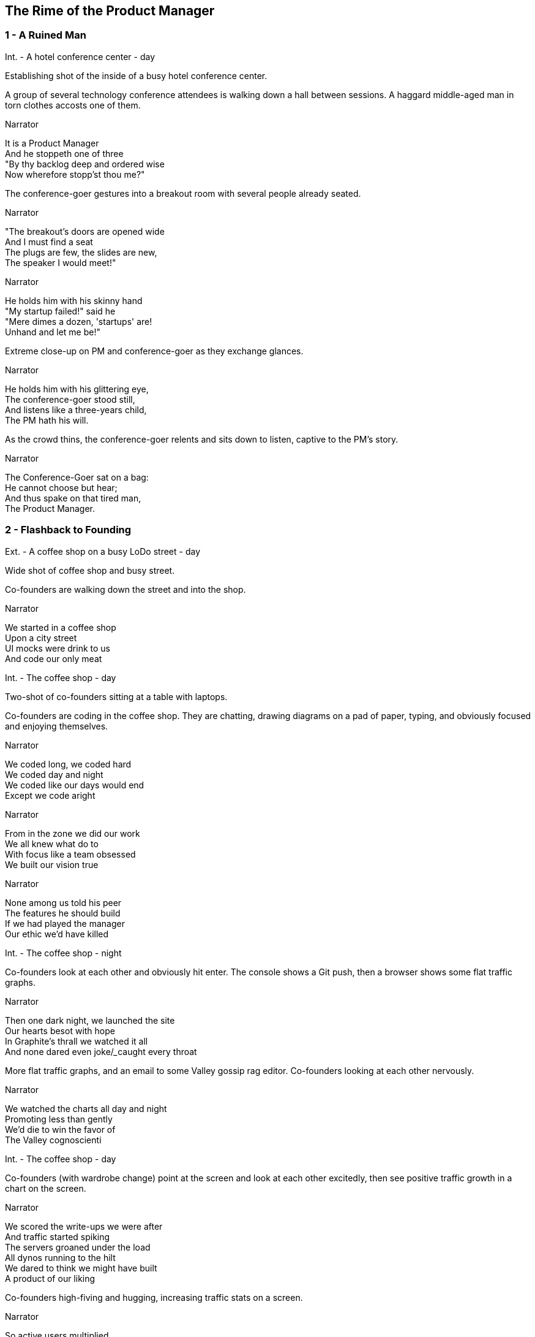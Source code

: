 
== The Rime of the Product Manager


=== 1 - A Ruined Man

[role=scene]
Int. - A hotel conference center - day

[role=transition]
Establishing shot of the inside of a busy hotel conference center.

[role=action]
A group of several technology conference attendees is walking down a hall between sessions. A haggard middle-aged man in torn clothes accosts one of them.

[role=dialog]
.Narrator
It is a Product Manager +
And he stoppeth one of three +
"By thy backlog deep and ordered wise +
Now wherefore stopp'st thou me?" +

[role=action]
The conference-goer gestures into a breakout room with several people already seated.

[role=dialog]
.Narrator
"The breakout's doors are opened wide +
And I must find a seat +
The plugs are few, the slides are new, +
The speaker I would meet!" +

[role=dialog]
.Narrator
He holds him with his skinny hand +
"My startup failed!" said he +
"Mere dimes a dozen, 'startups' are! +
Unhand and let me be!" +

[role=transition]
Extreme close-up on PM and conference-goer as they exchange glances.

[role=dialog]
.Narrator
He holds him with his glittering eye, +
The conference-goer stood still, +
And listens like a three-years child, +
The PM hath his will. +

[role=action]
As the crowd thins, the conference-goer relents and sits down to listen, captive to the PM's story.

[role=dialog]
.Narrator
The Conference-Goer sat on a bag: +
He cannot choose but hear; +
And thus spake on that tired man, +
The Product Manager. +


=== 2 - Flashback to Founding

[role=scene]
Ext. - A coffee shop on a busy LoDo street - day

[role=transition]
Wide shot of coffee shop and busy street.

[role=action]
+Co-founders+ are walking down the street and into the shop.

[role=dialog]
.Narrator
We started in a coffee shop +
Upon a city street +
UI mocks were drink to us +
And code our only meat +

[role=scene]
Int. - The coffee shop - day

[role=transition]
Two-shot of +co-founders+ sitting at a table with laptops.

[role=action]
+Co-founders+ are coding in the coffee shop. They are chatting, drawing diagrams on a pad of paper, typing, and obviously focused and enjoying themselves.

[role=dialog]
.Narrator
We coded long, we coded hard +
We coded day and night +
We coded like our days would end +
Except we code aright +

[role=dialog]
.Narrator
From in the zone we did our work +
We all knew what do to +
With focus like a team obsessed +
We built our vision true +

[role=dialog]
.Narrator
None among us told his peer +
The features he should build +
If we had played the manager +
Our ethic we'd have killed +


[role=scene]
Int. - The coffee shop - night

[role=action]
+Co-founders+ look at each other and obviously hit enter. The console shows a Git push, then a browser shows some flat traffic graphs.

[role=dialog]
.Narrator
Then one dark night, we launched the site +
Our hearts besot with hope +
In Graphite's thrall we watched it all +
And none dared even joke/_____caught every throat +

[role=action]
More flat traffic graphs, and an email to some Valley gossip rag editor. +Co-founders+ looking at each other nervously.

// This stanza sucks
[role=dialog]
.Narrator
We watched the charts all day and night +
Promoting less than gently +
We'd die to win the favor of +
The Valley cognoscienti +

[role=scene]
Int. - The coffee shop - day

[role=action]
+Co-founders+ (with wardrobe change) point at the screen and look at each other excitedly, then see positive traffic growth in a chart on the screen.

[role=dialog]
.Narrator
We scored the write-ups we were after +
And traffic started spiking +
The servers groaned under the load +
All dynos running to the hilt +
We dared to think we might have built +
A product of our liking +

[role=action]
+Co-founders+ high-fiving and hugging, increasing traffic stats on a screen.

[role=dialog]
.Narrator
So active users multiplied +
Signups beyond counting +
More users than we'd dared hope +
Soon put to rest our doubting +

[role=action]
Revenue chart moving up and to the right. One +co-founder+ bringing two fancy coffees to the other, +co-founders+ toasting with coffee.

[role=dialog]
.Narrator
We bathed in growing revenue +
All metrics in our favor +
//These two lines suck +
And users happy without limit +
Such a memory to savor! +


=== 3 - Funding

[role=dialog]
.Narrator
The VCs saw what we had built +
And offered to us terms +
That we could scarcely not accept +
—so much we had to learn! +

[role=dialog]
.Narrator
We closed an A round and we thought +
Success was now in hand! +
Who could but think that capital +
Had ratified our plans? +

[role=dialog]
.Narrator
With all due youthful confidence +
We set ourselves to hiring +
We poached, cajoled, and outbid for +
The staff of our desiring +

[role=dialog]
.Narrator
And what with shiny laptops humming +
Could all these hackers do? +
They built the features users wanted +
Feature on feature accrued +

[role=dialog]
.Narrator
The product grew and users knew +
We listened to them closely +
We always tried to meet their needs +
And we succeeded...mostly +

[role=dialog]
.Narrator
We coded long, we coded hard +
But a hacker needs to rest! +
With VC funds we bought some cheer +
And wine and gin and Scotch and beer +
We worked and drank and worked 'til near +
Our work was not our best +

[role=dialog]
.Narrator
Now such a team could scarce avoid +
A Providential chastening +
No one could know that this new flow +
Had been our failure hastening +


=== 4 - Product

[role=dialog]
.Narrator
Those early days of coding hard +
In cafes on the cheap? +
Were gone and in their place we’d built +
A comp’ny growing weak +

[role=dialog]
.Narrator
No longer was each eager coder +
Focused on our users +
No vision animated them +
No judgment was within their ken +
We looked at our new features then +
We judged these features losers +

[role=dialog]
.Narrator
Our devs were not so focused as +
We had been at our founding +
They needed help to think aright +
They needed to have grounding +

[role=dialog]
.Narrator
We all agreed the thing we’d need +
Without a doubt averred +
I’d hang up coding and become +
A Product Manager +

[role=dialog]
.Narrator
The founders’ product vision now +
Came through the medium +
Of story cards and backlogged  +
... +


[role=dialog]
.Narrator
Founders' vision mediated through PM +

[role=dialog]
.Narrator
Creativity and productivity stagnate (no more wind) +

[role=dialog]
.Narrator
And I had done a hellish thing, +
And it would work 'em woe: +
For all had seen, I'd killed the team +
That made the comp’ny grow. +
Ah wretch! said they, the team to slay, +
That made the comp’ny grow! +

[role=dialog]
.Narrator
Day after day, day after day, +
// This sucks a little
We stuck, no more would we grow; +
As idle as a painted team +
Upon a painted repo +

[role=dialog]
.Narrator
Product, product everywhere +
And happiness did shrink +
Product, product everywhere +
Nor anyone to think +


=== 5 - Decadence and Failure

[role=dialog]
.Narrator
Revenue flatline, B round doesn't close

[role=dialog]
.Narrator
Morale drops

[role=dialog]
.Narrator
Devs start to quit

[role=dialog]
.Narrator
Founders leave start a new company

[role=dialog]
.Narrator
PM escapes



=== 6 - A Changed Developer

[role=dialog]
.Narrator
Ever since then I've had to tell this story from time to time (agony if I don't)

[role=dialog]
.Narrator
Back to the conference, people coming out of the room

[role=dialog]
.Narrator
Devs have to love their users

[role=dialog]
.Narrator
Have to know and love their domain

[role=dialog]
.Narrator
Doesn't matter what the domain is

[role=dialog]
.Narrator
Creative people have to do what they are in interested in doing

[role=dialog]
.Narrator
They can't be force-marched into greatness

[role=dialog]
.Narrator
I have to tell people this story


[role=dialog]
.Narrator
The old PM, whose eye is bright, +
Whose blog with age is stale, +
Is gone; and now the Conference-Goer +
Departs the conference vale. +

[role=dialog]
.Narrator
He leaves like one that hath been stunned, +
And is of sense forlorn: +
A sadder, wiser hacker then +
He rose the morrow morn. +


